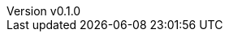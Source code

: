 :author: hituzi no sippo
:email: dev@hituzi-no-sippo.me
:revnumber: v0.1.0
:revdate: 2023-07-14T16:06:24+0900
:revremark: add document header
